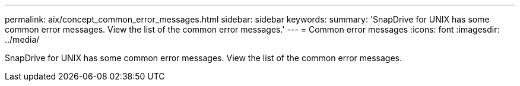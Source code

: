 ---
permalink: aix/concept_common_error_messages.html
sidebar: sidebar
keywords: 
summary: 'SnapDrive for UNIX has some common error messages. View the list of the common error messages.'
---
= Common error messages
:icons: font
:imagesdir: ../media/

[.lead]
SnapDrive for UNIX has some common error messages. View the list of the common error messages.
